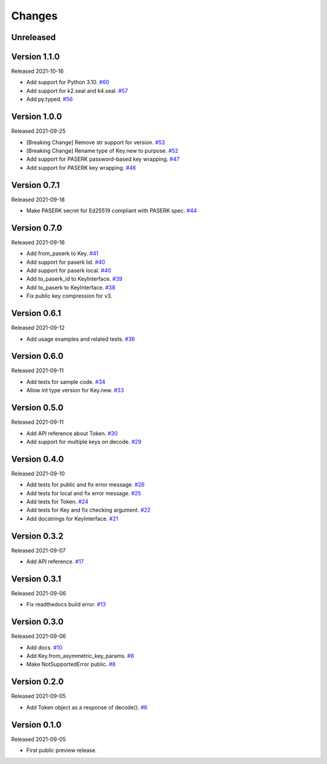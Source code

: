 Changes
=======

Unreleased
----------

Version 1.1.0
-------------

Released 2021-10-16

- Add support for Python 3.10. `#60 <https://github.com/dajiaji/pyseto/pull/60>`__
- Add support for k2.seal and k4.seal. `#57 <https://github.com/dajiaji/pyseto/pull/57>`__
- Add py.typed. `#56 <https://github.com/dajiaji/pyseto/pull/56>`__

Version 1.0.0
-------------

Released 2021-09-25

- [Breaking Change] Remove str support for version. `#53 <https://github.com/dajiaji/pyseto/pull/53>`__
- [Breaking Change] Rename type of Key.new to purpose. `#52 <https://github.com/dajiaji/pyseto/pull/52>`__
- Add support for PASERK password-based key wrapping. `#47 <https://github.com/dajiaji/pyseto/pull/47>`__
- Add support for PASERK key wrapping. `#46 <https://github.com/dajiaji/pyseto/pull/46>`__

Version 0.7.1
-------------

Released 2021-09-18

- Make PASERK secret for Ed25519 compliant with PASERK spec. `#44 <https://github.com/dajiaji/pyseto/pull/44>`__

Version 0.7.0
-------------

Released 2021-09-16

- Add from_paserk to Key. `#41 <https://github.com/dajiaji/pyseto/pull/41>`__
- Add support for paserk lid. `#40 <https://github.com/dajiaji/pyseto/pull/40>`__
- Add support for paserk local. `#40 <https://github.com/dajiaji/pyseto/pull/40>`__
- Add to_paserk_id to KeyInterface. `#39 <https://github.com/dajiaji/pyseto/pull/39>`__
- Add to_paserk to KeyInterface. `#38 <https://github.com/dajiaji/pyseto/pull/38>`__
- Fix public key compression for v3.

Version 0.6.1
-------------

Released 2021-09-12

- Add usage examples and related tests. `#36 <https://github.com/dajiaji/pyseto/pull/36>`__

Version 0.6.0
-------------

Released 2021-09-11

- Add tests for sample code. `#34 <https://github.com/dajiaji/pyseto/pull/34>`__
- Allow int type version for Key.new. `#33 <https://github.com/dajiaji/pyseto/pull/33>`__

Version 0.5.0
-------------

Released 2021-09-11

- Add API reference about Token. `#30 <https://github.com/dajiaji/pyseto/pull/30>`__
- Add support for multiple keys on decode. `#29 <https://github.com/dajiaji/pyseto/pull/29>`__

Version 0.4.0
-------------

Released 2021-09-10

- Add tests for public and fix error message. `#26 <https://github.com/dajiaji/pyseto/pull/26>`__
- Add tests for local and fix error message. `#25 <https://github.com/dajiaji/pyseto/pull/25>`__
- Add tests for Token. `#24 <https://github.com/dajiaji/pyseto/pull/24>`__
- Add tests for Key and fix checking argument. `#22 <https://github.com/dajiaji/pyseto/pull/22>`__
- Add docstrings for KeyInterface. `#21 <https://github.com/dajiaji/pyseto/pull/21>`__

Version 0.3.2
-------------

Released 2021-09-07

- Add API reference. `#17 <https://github.com/dajiaji/pyseto/pull/17>`__

Version 0.3.1
-------------

Released 2021-09-06

- Fix readthedocs build error. `#13 <https://github.com/dajiaji/pyseto/pull/13>`__

Version 0.3.0
-------------

Released 2021-09-06

- Add docs. `#10 <https://github.com/dajiaji/pyseto/pull/10>`__
- Add Key.from_asymmetric_key_params. `#8 <https://github.com/dajiaji/pyseto/pull/8>`__
- Make NotSupportedError public. `#8 <https://github.com/dajiaji/pyseto/pull/8>`__

Version 0.2.0
-------------

Released 2021-09-05

- Add Token object as a response of decode(). `#6 <https://github.com/dajiaji/pyseto/pull/6>`__

Version 0.1.0
-------------

Released 2021-09-05

- First public preview release.
